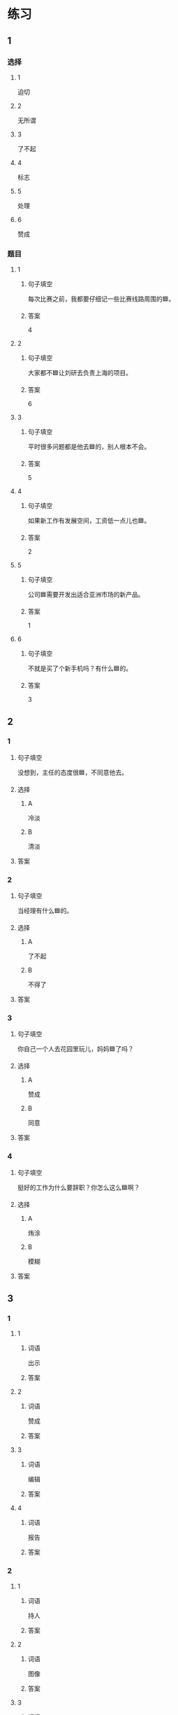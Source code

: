 * 练习

** 1
:PROPERTIES:
:ID: f1a52d6e-ddaa-409b-9b48-b3aa42f523da
:END:

*** 选择

**** 1

迫切

**** 2

无所谓

**** 3

了不起

**** 4

标志

**** 5

处理

**** 6

赞成

*** 题目

**** 1

***** 句子填空

每次比赛之前，我都要仔细记一些比赛线路周围的🟦。

***** 答案

4

**** 2

***** 句子填空

大家都不🟦让刘研去负责上海的项目。

***** 答案

6

**** 3

***** 句子填空

平时很多问题都是他去🟦的，别人根本不会。

***** 答案

5

**** 4

***** 句子填空

如果新工作有发展空间，工资低一点儿也🟦。

***** 答案

2

**** 5

***** 句子填空

公司🟦需要开发出适合亚洲市场的新产品。

***** 答案

1

**** 6

***** 句子填空

不就是买了个新手机吗？有什么🟦的。

***** 答案

3

** 2

*** 1

**** 句子填空

没想到，主任的态度很🟦，不同意他去。

**** 选择

***** A

冷淡

***** B

清淡

**** 答案



*** 2

**** 句子填空

当经理有什么🟦的。

**** 选择

***** A

了不起

***** B

不得了

**** 答案



*** 3

**** 句子填空

你自己一个人去花园里玩儿，妈妈🟦了吗？

**** 选择

***** A

赞成

***** B

同意

**** 答案



*** 4

**** 句子填空

挺好的工作为什么要辞职？你怎么这么🟦啊？

**** 选择

***** A

烠涂

***** B

模糊

**** 答案



** 3

*** 1

**** 1

***** 词语

出示

***** 答案



**** 2

***** 词语

赞成

***** 答案



**** 3

***** 词语

编辑

***** 答案



**** 4

***** 词语

报告

***** 答案



*** 2

**** 1

***** 词语

持人

***** 答案



**** 2

***** 词语

图像

***** 答案



**** 3

***** 词语

愿望

***** 答案



**** 4

***** 词语

动作

***** 答案
* 扩展

** 词语

*** 1

**** 话题

行为1

**** 词语

推辞
议论
转告
祝福
握手
看望
问候
处理
恭喜
宣布
信任
配合
当心

** 题

*** 1

**** 句子

我把李阳、刘方调到你们部门，他们会全力🟨你的工作。

**** 答案



*** 2

**** 句子

🟨是对孩子最大的鼓励，也是给孩子最好的爱。

**** 答案



*** 3

**** 句子

在校长和师生们再三邀请下，刘先生🟨不过，只好走上讲台。

**** 答案



*** 4

**** 句子

听说你接到北大的录取通知书啦？🟨你啊！

**** 答案


